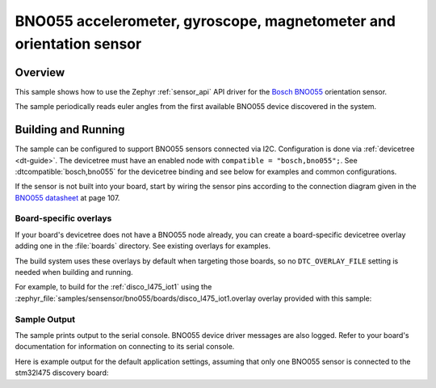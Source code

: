 .. _bno055:

BNO055 accelerometer, gyroscope, magnetometer and orientation sensor
###################################

Overview
********

This sample shows how to use the Zephyr :ref:`sensor_api` API driver for the
`Bosch BNO055`_ orientation sensor.

.. _Bosch BNO055:
   https://www.bosch-sensortec.com/products/smart-sensors/bno055/

The sample periodically reads euler angles from the
first available BNO055 device discovered in the system.

Building and Running
********************

The sample can be configured to support BNO055 sensors connected via I2C.
Configuration is done via :ref:`devicetree <dt-guide>`. The devicetree
must have an enabled node with ``compatible = "bosch,bno055";``. See
:dtcompatible:`bosch,bno055` for the devicetree binding and see below for
examples and common configurations.

If the sensor is not built into your board, start by wiring the sensor pins
according to the connection diagram given in the `BNO055 datasheet`_ at
page 107.

.. _BNO055 datasheet:
   https://www.bosch-sensortec.com/media/boschsensortec/downloads/datasheets/bst-bno055-ds000.pdf

Board-specific overlays
=======================

If your board's devicetree does not have a BNO055 node already, you can create
a board-specific devicetree overlay adding one in the :file:`boards` directory.
See existing overlays for examples.

The build system uses these overlays by default when targeting those boards, so
no ``DTC_OVERLAY_FILE`` setting is needed when building and running.

For example, to build for the :ref:`disco_l475_iot1` using the
:zephyr_file:`samples/sensensor/bno055/boards/disco_l475_iot1.overlay
overlay provided with this sample:

.. zephyr-app-commands::
   :zephyr-app: samples/sensor/bno055
   :goals: build flash
   :board: disco_l475_iot1

Sample Output
=============

The sample prints output to the serial console. BNO055 device driver messages
are also logged. Refer to your board's documentation for information on
connecting to its serial console.

Here is example output for the default application settings, assuming that only
one BNO055 sensor is connected to the stm32l475 discovery board:

.. code-block:: none
   [00:00:00.000,000] <dbg> BNO055.bno055_chip_init: ID OK
   [00:00:00.600,000] <dbg> BNO055.bno055_chip_init: "BNO055" OK
   *** Booting Zephyr OS build v2.7.99-550-g3858cd6e53de  ***
   Found device "BNO055", getting sensor data
   Euler angles, H: 358.937500 R: -1.-625000 P: -5.-625000
   Euler angles, H: 358.937500 R: -1.-625000 P: -5.-625000
   Euler angles, H: 358.937500 R: -1.-625000 P: -5.-625000
